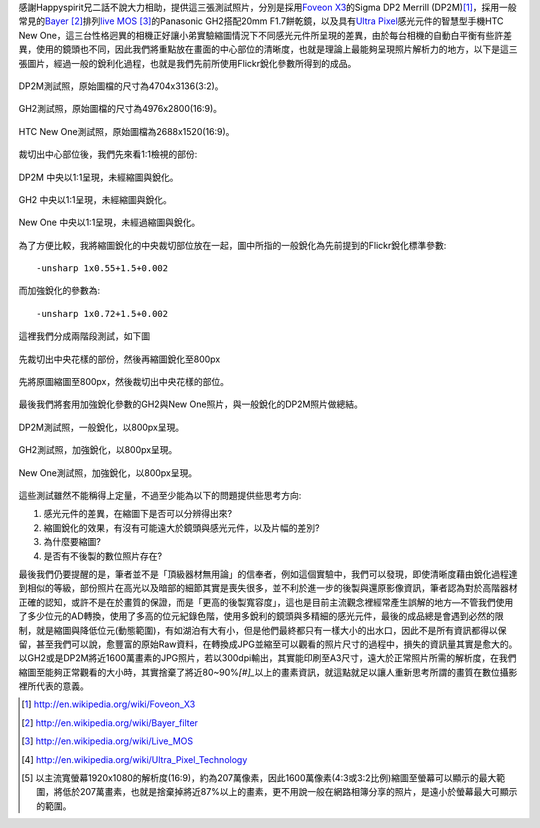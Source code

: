 .. title: 感光元件的差異對縮圖的影響
.. slug: resize
.. date: 20130712 22:17:17
.. tags: 學習與閱讀
.. link: 
.. description: Created at 20130712 16:37:44
.. ===================================Metadata↑================================================
.. 記得加tags: 人生省思,流浪動物,生活日記,學習與閱讀,英文,mathjax,自由的程式人生,書寫人生,理財
.. 記得加slug(無副檔名)，會以slug內容作為檔名(html檔)，同時將對應的內容放到對應的標籤裡。
.. ===================================文章起始↓================================================
.. <body>

感謝Happyspirit兄二話不說大力相助，提供這三張測試照片，分別是採用\ `Foveon X3`_\ 的Sigma DP2 Merrill (DP2M)\ [#]_\ ，採用一般常見的\ `Bayer`_ [#]_\ 排列\ `live MOS`_ [#]_\ 的Panasonic GH2搭配20mm F1.7餅乾鏡，以及具有\ `Ultra Pixel`_\ 感光元件的智慧型手機HTC New One，這三台性格迥異的相機正好讓小弟實驗縮圖情況下不同感光元件所呈現的差異，由於每台相機的自動白平衡有些許差異，使用的鏡頭也不同，因此我們將重點放在畫面的中心部位的清晰度，也就是理論上最能夠呈現照片解析力的地方，以下是這三張圖片，經過一般的銳利化過程，也就是我們先前所使用Flickr銳化參數所得到的成品。

.. figure:: ../../../arch_2013/files_2013/M43/sharpen/800_01_DP2M.jpg
   :target: ../../../arch_2013/files_2013/M43/sharpen/800_01_DP2M.jpg
   :align: center

   DP2M測試照，原始圖檔的尺寸為4704x3136(3:2)。

.. TEASER_END

.. figure:: ../../../arch_2013/files_2013/M43/sharpen/800_02_GH2_20mm.JPG
   :target: ../../../arch_2013/files_2013/M43/sharpen/800_02_GH2_20mm.JPG
   :align: center

   GH2測試照，原始圖檔的尺寸為4976x2800(16:9)。

.. figure:: ../../../arch_2013/files_2013/M43/sharpen/800_03_new_one.jpg
   :target: ../../../arch_2013/files_2013/M43/sharpen/800_03_new_one.jpg
   :align: center

   HTC New One測試照，原始圖檔為2688x1520(16:9)。


裁切出中心部位後，我們先來看1:1檢視的部份:

.. figure:: ../../../arch_2013/files_2013/M43/sharpen/DP2M_1_to_1.png
   :target: ../../../arch_2013/files_2013/M43/sharpen/DP2M_1_to_1.png
   :align: center

   DP2M 中央以1:1呈現，未經縮圖與銳化。

.. figure:: ../../../arch_2013/files_2013/M43/sharpen/GH2_1_to_1.png
   :target: ../../../arch_2013/files_2013/M43/sharpen/GH2_1_to_1.png
   :align: center

   GH2 中央以1:1呈現，未經縮圖與銳化。

.. figure:: ../../../arch_2013/files_2013/M43/sharpen/New_One_1_to_1.png
   :target: ../../../arch_2013/files_2013/M43/sharpen/New_One_1_to_1.png
   :align: center

   New One 中央以1:1呈現，未經過縮圖與銳化。

為了方便比較，我將縮圖銳化的中央裁切部位放在一起，圖中所指的一般銳化為先前提到的Flickr銳化標準參數::

    -unsharp 1x0.55+1.5+0.002

而加強銳化的參數為::

    -unsharp 1x0.72+1.5+0.002

這裡我們分成兩階段測試，如下圖

.. figure:: ../../../arch_2013/files_2013/M43/sharpen/Enhanced_sharpen_crop.png
   :target: ../../../arch_2013/files_2013/M43/sharpen/Enhanced_sharpen_crop.png
   :align: center

   先裁切出中央花樣的部份，然後再縮圖銳化至800px


.. figure:: ../../../arch_2013/files_2013/M43/sharpen/Enhanced_sharpen_zoom.png
   :target: ../../../arch_2013/files_2013/M43/sharpen/Enhanced_sharpen_zoom.png
   :align: center

   先將原圖縮圖至800px，然後裁切出中央花樣的部位。

最後我們將套用加強銳化參數的GH2與New One照片，與一般銳化的DP2M照片做總結。


.. figure:: ../../../arch_2013/files_2013/M43/sharpen/800_01_DP2M.jpg
   :target: ../../../arch_2013/files_2013/M43/sharpen/800_01_DP2M.jpg
   :align: center

   DP2M測試照，一般銳化，以800px呈現。

.. figure:: ../../../arch_2013/files_2013/M43/sharpen/800_02_GH2_20mm_sharpen.jpg
   :target: ../../../arch_2013/files_2013/M43/sharpen/800_02_GH2_20mm_sharpen.jpg
   :align: center

   GH2測試照，加強銳化，以800px呈現。


.. figure:: ../../../arch_2013/files_2013/M43/sharpen/800_03_new_one_sharpen.jpg
   :target: ../../../arch_2013/files_2013/M43/sharpen/800_03_new_one_sharpen.jpg
   :align: center 

   New One測試照，加強銳化，以800px呈現。

這些測試雖然不能稱得上定量，不過至少能為以下的問題提供些思考方向:

#. 感光元件的差異，在縮圖下是否可以分辨得出來?
#. 縮圖銳化的效果，有沒有可能遠大於鏡頭與感光元件，以及片幅的差別?
#. 為什麼要縮圖?
#. 是否有不後製的數位照片存在?

最後我們仍要提醒的是，筆者並不是「頂級器材無用論」的信奉者，例如這個實驗中，我們可以發現，即使清晰度藉由銳化過程達到相似的等級，部份照片在高光以及暗部的細節其實是喪失很多，並不利於進一步的後製與還原影像資訊，筆者認為對於高階器材正確的認知，或許不是在於畫質的保證，而是「更高的後製寬容度」，這也是目前主流觀念裡經常產生誤解的地方―不管我們使用了多少位元的AD轉換，使用了多高的位元紀錄色階，使用多銳利的鏡頭與多精細的感光元件，最後的成品總是會遇到必然的限制，就是縮圖與降低位元(動態範圍)，有如湖泊有大有小，但是他們最終都只有一樣大小的出水口，因此不是所有資訊都得以保留，甚至我們可以說，愈豐富的原始Raw資料，在轉換成JPG並縮至可以觀看的照片尺寸的過程中，損失的資訊量其實是愈大的。以GH2或是DP2M將近1600萬畫素的JPG照片，若以300dpi輸出，其實能印刷至A3尺寸，遠大於正常照片所需的解析度，在我們縮圖至能夠正常觀看的大小時，其實捨棄了將近80~90%\ `[#]_`\ 以上的畫素資訊，就這點就足以讓人重新思考所謂的畫質在數位攝影裡所代表的意義。

.. </body>
.. <url>

.. _Foveon X3: http://en.wikipedia.org/wiki/Foveon_X3

.. _Bayer: http://en.wikipedia.org/wiki/Bayer_filter

.. _live Mos: http://en.wikipedia.org/wiki/Live_MOS

.. _Ultra Pixel: http://en.wikipedia.org/wiki/Ultra_Pixel_Technology

.. </url>
.. <footnote>

.. [#] http://en.wikipedia.org/wiki/Foveon_X3

.. [#] http://en.wikipedia.org/wiki/Bayer_filter

.. [#] http://en.wikipedia.org/wiki/Live_MOS

.. [#] http://en.wikipedia.org/wiki/Ultra_Pixel_Technology

.. [#] 以主流寬螢幕1920x1080的解析度(16:9)，約為207萬像素，因此1600萬像素(4:3或3:2比例)縮圖至螢幕可以顯示的最大範圍，將低於207萬畫素，也就是捨棄掉將近87%以上的畫素，更不用說一般在網路相簿分享的照片，是遠小於螢幕最大可顯示的範圍。

.. </footnote>
.. <citation>



.. </citation>
.. ===================================文章結束↑/語法備忘錄↓====================================
.. 格式1: 粗體(**字串**)  斜體(*字串*)  大字(\ :big:`字串`\ )  小字(\ :small:`字串`\ )
.. 格式2: 上標(\ :sup:`字串`\ )  下標(\ :sub:`字串`\ )  ``去除格式字串``
.. 項目: #. (換行) #.　或是a. (換行) #. 或是I(i). 換行 #.  或是*. -. +. 子項目前面要多空一格
.. 插入teaser分頁: .. TEASER_END
.. 插入latex數學: 段落裡加入\ :math:`latex數學`\ 語法，或獨立行.. math:: (換行) Latex數學
.. 插入figure: .. figure:: 路徑(換):width: 寬度(換):align: left(換):target: 路徑(空行對齊)圖標
.. 插入slides: .. slides:: (空一行) 圖擋路徑1 (換行) 圖擋路徑2 ... (空一行)
.. 插入youtube: ..youtube:: 影片的hash string
.. 插入url: 段落裡加入\ `連結字串`_\  URL區加上對應的.. _連結字串: 網址 (儘量用這個)
.. 插入直接url: \ `連結字串` <網址或路徑>`_ \    (包含< >)
.. 插入footnote: 段落裡加入\ [#]_\ 註腳    註腳區加上對應順序排列.. [#] 註腳內容
.. 插入citation: 段落裡加入\ [引用字串]_\ 名字字串  引用區加上.. [引用字串] 引用內容
.. 插入sidebar: ..sidebar:: (空一行) 內容
.. 插入contents: ..contents:: (換行) :depth: 目錄深入第幾層
.. 插入原始文字區塊: 在段落尾端使用:: (空一行) 內容 (空一行)
.. 插入本機的程式碼: ..listing:: 放在listings目錄裡的程式碼檔名 (讓原始碼跟隨網站) 
.. 插入特定原始碼: ..code::python (或cpp) (換行) :number-lines: (把程式碼行數列出)
.. 插入gist: ..gist:: gist編號 (要先到github的gist裡貼上程式代碼) 
.. ============================================================================================
